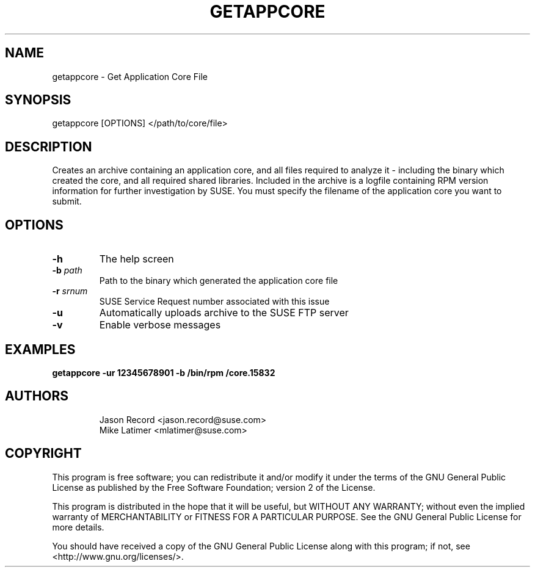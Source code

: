 .TH GETAPPCORE "8" "10 Mar 2020" "supportutils" "Support Utilities Manual"
.SH NAME
getappcore - Get Application Core File
.SH SYNOPSIS
getappcore [OPTIONS] </path/to/core/file>
.SH DESCRIPTION
Creates an archive containing an application core, and all files
required to analyze it - including the binary which created the core, 
and all required shared libraries. Included in the archive is a logfile
containing RPM version information for further investigation by SUSE. 
You must specify the filename of the application core you want to submit.


.SH OPTIONS
.TP
\fB\-h\fR
The help screen
.TP
\fB\-b\fR \fIpath\fR
Path to the binary which generated the application core file
.TP
\fB\-r\fR \fIsrnum\fR
SUSE Service Request number associated with this issue
.TP
\fB\-u\fR 
Automatically uploads archive to the SUSE FTP server
.TP
\fB\-v\fR 
Enable verbose messages
.SH EXAMPLES
.B getappcore -ur 12345678901 -b /bin/rpm /core.15832
.SH AUTHORS
.RE
.RS
Jason Record <jason.record@suse.com>
.RE
.RS
Mike Latimer <mlatimer@suse.com>
.RE
.SH COPYRIGHT
This program is free software; you can redistribute it and/or modify
it under the terms of the GNU General Public License as published by
the Free Software Foundation; version 2 of the License.

This program is distributed in the hope that it will be useful,
but WITHOUT ANY WARRANTY; without even the implied warranty of
MERCHANTABILITY or FITNESS FOR A PARTICULAR PURPOSE.  See the
GNU General Public License for more details.

You should have received a copy of the GNU General Public License
along with this program; if not, see <http://www.gnu.org/licenses/>.
